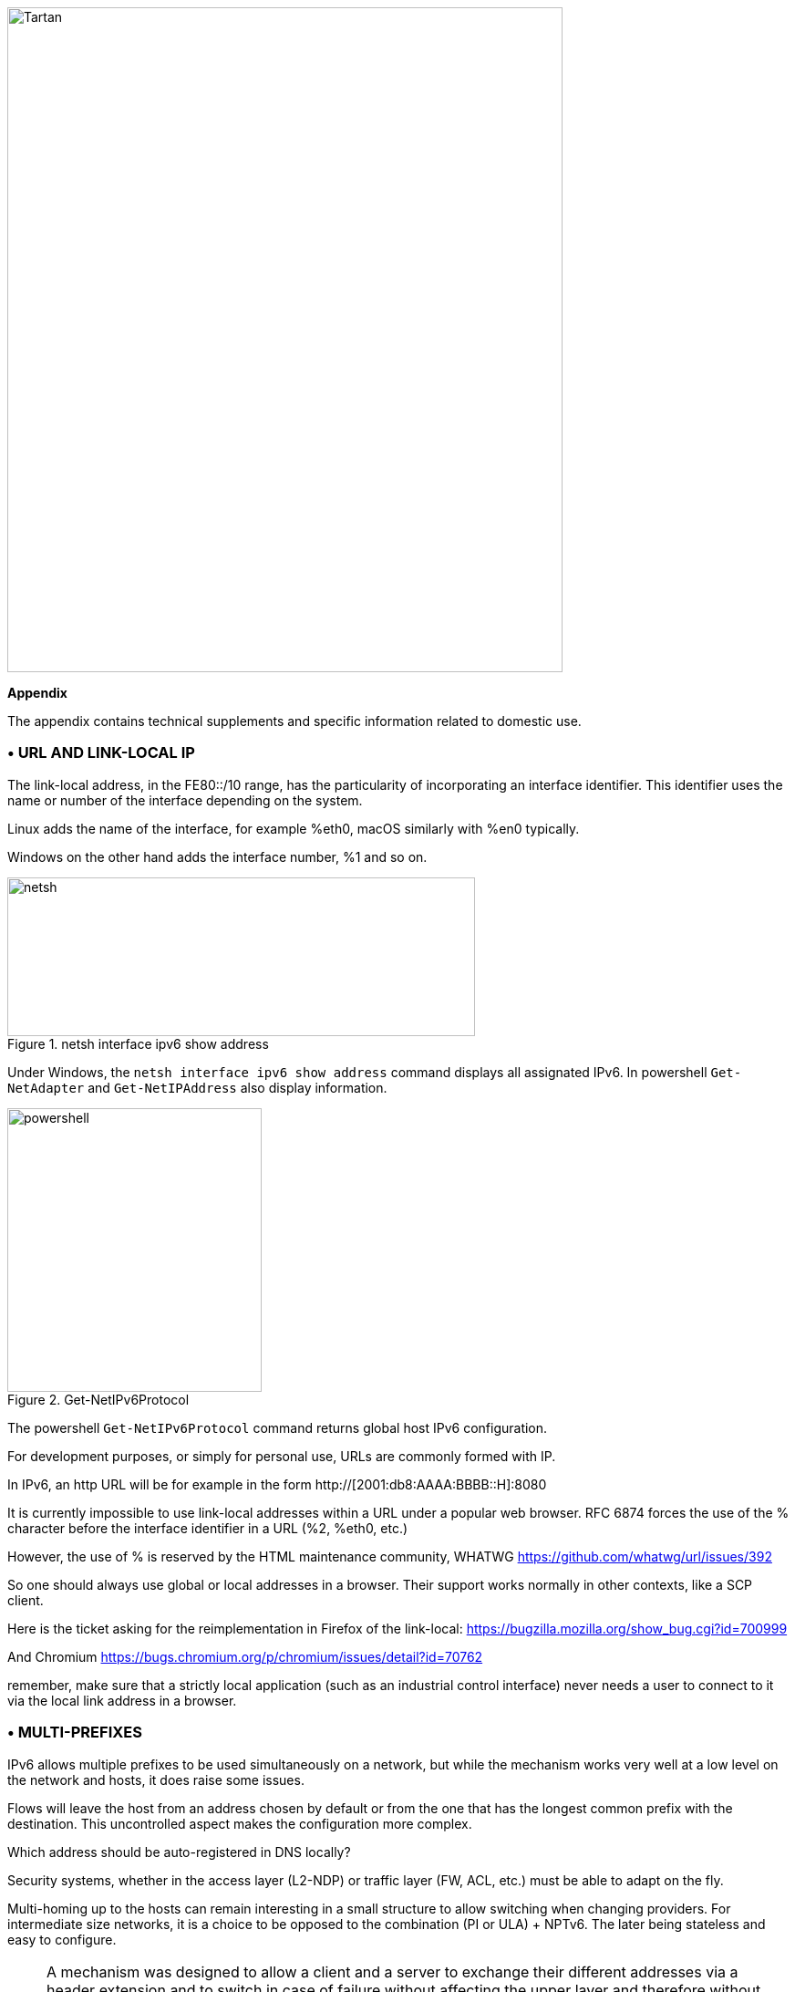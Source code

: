 image::images/image06_01_tartan.jpeg[Tartan,width=609,height=729,align="center"]

<<<

[big]#*Appendix*#    

The appendix contains technical supplements and specific information related to domestic use.

=== • URL AND LINK-LOCAL IP

The link-local address, in the FE80::/10 range, has the particularity of incorporating an interface identifier. 
This identifier uses the name or number of the interface depending on the system.

Linux adds the name of the interface, for example %eth0, macOS similarly with %en0 typically.

Windows on the other hand adds the interface number, %1 and so on.

image::images/image06_02_netsh.png[netsh,width=513,height=174,title="netsh interface ipv6 show address"]

[.blue]#Under Windows, the `netsh interface ipv6 show address` command displays all assignated IPv6. 
In powershell `Get-NetAdapter` and `Get-NetIPAddress` also display information.#

image::images/image06_03_powershell.png[powershell,width=279,height=311,title="Get-NetIPv6Protocol"]

[.blue]#The powershell `Get-NetIPv6Protocol` command returns global host IPv6 configuration.#

For development purposes, or simply for personal use, URLs are commonly formed with IP.

In IPv6, an http URL will be for example in the form http://[2001:db8:AAAA:BBBB::H]:8080

It is currently impossible to use link-local addresses within a URL under a popular web browser. 
RFC 6874 forces the use of the % character before the interface identifier in a URL (%2, %eth0, etc.)

However, the use of % is reserved by the HTML maintenance community, WHATWG https://github.com/whatwg/url/issues/392

So one should always use global or local addresses in a browser. Their support works normally in other contexts, like a SCP client.

Here is the ticket asking for the reimplementation in Firefox of the link-local: https://bugzilla.mozilla.org/show_bug.cgi?id=700999

And Chromium https://bugs.chromium.org/p/chromium/issues/detail?id=70762

remember, make sure that a strictly local application (such as an industrial control interface) never needs a user to connect to it via the local link address in a browser.

=== • MULTI-PREFIXES

IPv6 allows multiple prefixes to be used simultaneously on a network, but while the mechanism works very well at a low level on the network and hosts, it does raise some issues.

Flows will leave the host from an address chosen by default or from the one that has the longest common prefix with the destination. 
This uncontrolled aspect makes the configuration more complex.

Which address should be auto-registered in DNS locally?

Security systems, whether in the access layer (L2-NDP) or traffic layer (FW, ACL, etc.) must be able to adapt on the fly.

Multi-homing up to the hosts can remain interesting in a small structure to allow switching when changing providers. 
For intermediate size networks, it is a choice to be opposed to the combination (PI or ULA) + NPTv6. 
The later being stateless and easy to configure.

[NOTE]
====
A mechanism was designed to allow a client and a server to exchange their different addresses via a header extension and to switch in case of failure without affecting the upper layer and therefore without timeout. 
This was Shim6. They could even authenticate themselves via addresses generated with cryptographic mechanisms (CGA). 
In practice, Shim6 has been dropped, so we remain in the realm of timeout + establishment of a new session in case of loss of a path, or taken into account by a upper layer protocol. 
As far as the OSI model is involved, it should be noted that IP was never supposed to provide this type of mechanism anyway, it is the role of TCP and now QUIC.
====

=== • CONTAINERS

//[#_Toc88922583 .anchor]##image:extracted-media/media/image18.svg[Ordinateur portable contour,width=75,height=75] Marignalspalte ??

==== Docker

Docker operates by default a bridge, a Docker0 interface and attaches ports to NAT44 rules pointing to published container ports. Additional bridges can be created to isolate containers from each other.

The overlay mode leverages VxLAN and allows inter-host communication without worrying about the configuration of the underlying network (in addition to the ability to encrypt, simplify SWARM administration, etc.)

It is therefore difficult to use IPv6, as Docker is designed to provide a total abstraction of the network (and the rest too).

There are several ways to get around this problem:

* Use the "macvlan" mode, which comes down to expose the containers at level 2 as if they were VMs. 
Each with its own MAC. Not very practical and above all difficult to integrate and operate in the ecosystem;
* The more recent IPvlan L2 mode exposes the IPs of the containers behind the same MAC than the host via a lighter mechanism than the classic bridging;
* In its L3 version, IPvlan completely eliminates loop risks and relies on IPv4 subnets and IPv6 prefixes. 
The corresponding routes must be implemented on the network devices, each host having one or more unique prefixes.

In 2016, a developer initiated a project bringing NAT66 in Bridge mode to Docker https://github.com/robbertkl/docker-ipv6nat

He also points out that the absence of NAT leaves all ports accessible in IPv6, and that it is therefore necessary to think about securing access upstream.

For large deployments, we recommend the IPvlan L3 mode.

Do we really need IPv6 in Docker? As indicated in the document, it is interesting to provide IPv6 support on the frontend (for example SLB containers such as traefik, hap, envoy, caddy, etc.). 
Beyond that the backend can stay in IPv4.

//[#_Toc88922584 .anchor]####Kubernetes
==== Kubernetes

Kubernetes exposes by default one IP per Pod (grouping of containers on a host). 
The host is named node. 
Beware of the meaning of Pod which differs here from other solutions. 
The address is taken from the block assigned to the node.

The addressing is thus exposed flat without overlay, facilitating inter-pod communication whether they are in the same node or not. 
The vision of the addressing is therefore identical whether you are inside or outside the solution.

It is therefore very similar to Docker's IPvlan 3 mode.

The management of the network is then handled by one of the many third-party solutions on the market (open source or not).

Finally, the exposure from the outside is usually done through the Kubernetes services combo coupled with a load-balancer, the latter most often external.

IPv6 has been marked by Docker as a stable feature recently, Kubernetes followed with beta support in 1.21 and stable in 1.23. https://kubernetes.io/docs/concepts/services-networking/dual-stack/

Since these releases in late 2021, some cloud providers have already started to roll-out IPv6 on container services and on other managed services indirectly held by containers.

Remember that unless you are running Headless Services, load balancing will always perform address translation.

For outgoing traffic to the Internet, the use of public IPv6 addresses avoids the need for proxying or NAT.

=== • SCADA

A SCADA network is for recall a closed network, often found in industrial world. The point of migrating to IPv6 is relatively limited here. 
The compatibility of industrial solutions with the protocol will take time to reach full maturity. 
However, do not hesitate to mention this compatibility in the optional questions of RFPs and seriously consider v6 only if the whole ecosystem is compatible and tested. 
If your SCADA network is huge, as your business involves many points of presence, IPv6 can still save you IPv4 addressing. 
Implementing 6LoWPAN on embedded hardware can also be a driver. 
But failing that you can always operate in IPv4 addressing overlay/overlap with the rest of the IT since the very principle of SCADA is that it is isolated and not routed to other resources. 
This leaves the overlap treatment to be managed only on the interface elements between the general Information System and the SCADA Information System, elements which are also, for security reasons, rather few.

//=== image:extracted-media/media/image30.svg[Smartphone contour,width=75,height=75]◗ Marginalspalte
=== • NAT64 ON MOBILE CARRIERS NETWORKS

Let's see what is involved when setting up NAT64 between smartphones and the Internet.

//[#_Toc88922587 .anchor]####Service discovery
==== Service discovery

The NAT64 section of the document explains its implementation with workstations. 
Some methods are used to supply hosts with the NAT64 prefix, mainly on mobile platforms. 
This ensures that endpoints are aware that they are located behind a NAT64. 
The main benefits of this awareness are to allow the host to restore DNSSEC validation as well as to permit the operation of literal addresses not only in the IP layer but also when a payload carries it (e.g. SIP without the need for an ALG).

RFC7051 addresses this topic, as well as the following draft:

https://tools.ietf.org/id/draft-ietf-v6ops-nat64-deployment-08.html

One solution is the DNS record ipv4only.arpa which must provide a known answer based on an RFC. 
In this case an A record 192.0.0.170 or 192.0.0.171.

If the response is an AAAA record, e.g. 64:ff9b::192.0.0.170 (here in decimal notation to make it easier for you to read, you who have ventured into the appendix), then a NAT64 platform using the 64:ff9b::/96 prefix is in production. 
For the record, Android does the same thing with the ipv4.google.com DNS record.

The PCP protocol (the one that enables you to open a port on your home router) also offers the possibility to request the existence of a NAT64 prefix.

The RFC mentions other ways, providing the information in the Router Advertisement, or via a DHCPv6 option.

Finally, the good old operator APN configuration on mobiles also allows to push the prefix to smartphones.

PC OSes unfortunately do not support any of these methods on their LAN interfaces. 
Leaving DNS64 in the enterprise for a long time to come.

//[#_Toc108476738 .anchor]####Operation on mobile OSes
==== Operation on mobile OSes

To ensure compatibility with the literal use of IPv4 addresses as well as support for DNSsec signatures, etc., mobile OSes need to be able to use IPv4.

While the 2 main mobile OS implement mechanisms to provide IPV4 compatibility, the implementation differs radically.

Google Android relies on the network and 464 XLAT.

The clatd.conf file provides instructions for CLAT configuration of the endpoint, an IPv6 address that is part of the /64 assigned to the endpoint is mapped (SIIT) with a virtual private IPv4 address. (Often 192.0.0.4). 
The IP stack intercepts any IPv4 packets and translates them into v6. 
In the other direction, as soon as a packet arrives on the address reserved for the CLAT it is translated into IPv4. 
The development can be followed here https://android-review.googlesource.com/q/project:platform%252Fexternal%252Fandroid-clat

Apple iOS takes advantage of the rather limited openness of its system to deal with the problem from the upper layers. 
Thus, the frameworks (CFNetwork at the lower level, Cocoa URL loading system at the higher level) as well as the WebKit mandatory browsing rendering engine directly convert any IPv4 address into the one returned by the synthesis of the NAT64 prefix with said address. 
Thus, no IPv4 packet is ever really created. 
This way is more efficient from an energetical point of view.

//[#_Toc88922589 .anchor]####Connection sharing
==== Connection sharing

Also known as hotspot or tethering, sharing involves providing dual-stack WiFi to hosts that are unaware that only IPv6 is supplied to the router, in this instance a smartphone.

464 XLAT comes to the rescue, the phone will act as a CLAT in conjunction with the NAT64 (PLAT) of the carrier network. 
Same operation on Android and iOS:

Instead of performing a stateful NAT44 followed by a NAT46, it will create a stateless mapping rule (SIIT) between the hotspot's IPv4 network (/24 most often) and a piece of the /64 IPv6 it owns. 
Thus no need for a state table and no port change on the phone side. 
The traffic will then undergo the stateful NAT64 of the carrier to switch back to IPv4 on the internet.

Remember, the IPv6 header being longer, the first gateway may have to fragment traffic. 
So don't be surprised if uploading a file is slowed down by CLAT. 
ARM SoCs currently available on the market offer hardware support for all 464 XLAT operations to avoid such problems.

//=== image:extracted-media/media/image26.svg[Empreintes contour,width=75,height=75]◗ IPV4 PORT SHARING Mariginalspalte
=== • IPv4 PORT SHARING

The Address + Port techniques are briefly covered in the section on transition mechanisms. (4rd and MAP-T/E for the most recent ones). 
Hosts behind a home router using such a mechanism are not aware that only part of the 65,535 ports is assigned to their WAN.

Nothing very worrying, except when a program requires a port to be opened (UPnP, NAT-PMP) and the router forgets that it doesn't have access to all the ports as well. 
It will sometimes return a port outside the range assigned to the subscriber. 
This is like playing Russian roulette with some P2P exchanges.

RFC 6269 discusses the problems associated with sharing, including the one mentioned here that occurs with carriers that have implemented it a bit too quickly and loosely.

An ISP should not share IPs between more than 16 customers.

image::images/image06_04_map.png[MAP A+P,width=546,height=90,title="MAP A+P port sharing simulation"]

In this example, IPv4 are shared between 4 customers http://map46.cisco.com/MAP.php

=== • RFC DRAFTS TO SAVE IPv4

Some people are striving to extend the life of IPv4 by finding ways to increase its addressing capabilities.

Several drafts have existed, the most recent ones seem to be:

https://www.ietf.org/id/draft-schoen-intarea-unicast-0-00.html

https://www.ietf.org/id/draft-schoen-intarea-unicast-127-00.html

https://www.ietf.org/id/draft-schoen-intarea-unicast-240-00.html

Needless to say, updating all IP stacks of PC OS, smartphones, routers, etc. to support these changes would require much more effort than switching to IPv6.

Nevertheless, 240/4 is officially supported by at least 2 major manufacturers as well as Google GCP.

On a different front, the EzIP proposal is in its ninth iteration, if you like NAT read it:

https://datatracker.ietf.org/doc/html/draft-chen-ati-adaptive-ipv4-address-space-09

=== • EXAMPLES OF IPV6 IMPLEMENTATION PROBLEMS

Here are some examples of implementation bugs encountered when using IPv6.

//[#_Toc85149062 .anchor]####Non-decommissioning of routes
==== Non-decommissioning of routes

With IPv4, you either have connectivity or you don't. 
As soon as you switch to dual-stack, how can you be sure of the availability of IPv6 connectivity? 
Happy Eyeballs can help, but it generates a delay and is not designed to compensate a prolonged absence of IPv6 connectivity.

For example, the ISPs routers with LTE backup often have only IPv4 on the backup link. 
When the backup is triggered, some routers continue to send RAs to declare themselves as the default router and announce an IPv6 prefix that is no longer usable since IPv6 connectivity is completely broken.

This problem also appears during renumbering. 
In IPv4 NAT44 makes the local network independent of the WAN addressing. 
With IPv6 this is no longer the case (except when using ULA + NPTv6 combo). 
So on the rare occasions when a consumer ISP renumbers its network, customers may experience a temporary loss of connectivity while the old RA information is still in cache.

Section 6.3.5 of RFC 4861 states that hosts must purge the prefix if the timer expires or if the router no longer announces itself as default. 
But in our case the router still exists and is still reachable via its local link address. 
The hosts will wait for the prefix timer to expire before deleting the interface address(es) using the old prefix. 
The endpoints will therefore still send packets to the router, but with a source address belonging to the old prefix... 
It is difficult to expect a response, and without aggressive timer settings it can easily take 1800 seconds, half an hour. 
We can only recommend to carriers to lower the expiration times to a value below one minute.

People who want to play with IPv6 multihoming will quickly encounter similar failover problems.

//[#_Toc85149063 .anchor]####Unexpected use of IPv4 prefix representation
==== Unexpected use of IPv4 prefix representation

In order to simplify your information system, you have decided to use only the IPv6 notation in your CMDB. 
So you use the prefix ::ffff:0:0/96 to indicate an IPv4 in your configuration scripts, etc.

Strangely, your script creates an ACL rule/policy, but then is unable to find it in its check and ends its execution on a failure. 
However, the concerned flow works.

In fact the configured system simply decided to translate the notation of an IPv4 with ::ffff:0:0/96 back to the classic IPv4 notation.

This kind of behaviour have existed on some F5 products for example: https://cdn.f5.com/product/bugtracker/ID669888.html

Practical, but to be considered in automations.

image::images/image06_05_ping.png[ping,width=477,height=76,title="We can encounter this automatic conversion in common tools, such as Windows ping"]

//[#_Toc85149064 .anchor]####Incompatible input fields
==== Incompatible input fields

When entering an IPv6, the field checks are sometimes inadequate. 
One can find the following glitches in graphical environments and, more rarely, in a command line environment.

A completely incompatible field will reject an address that is not in IPv4 form, but subtleties can get through the checks. 
For example, sometimes the [ ] used to separate the address from the port is not taken into account. 
.
Thus the entry of [2001:db8::2D5E]:8443 may be transformed by the software into 2001:db8::2D5E:8443 .

=== • WASTE OF ADDRESSING SPACE

Yes, there are plenty of IPv6 addresses! 
Internet is full of wise calculations to explain us that 2E128 is equal to 3,4 * 10E38 addresses, that is to say 667 sextillions by m² of terrestrial surface. 
Number moreover close to the constant of Avogadro point out others (~6,02*10E23).

So, of course, with sentences like "we could address each sand grain up to 2km deep" we feel that we can do anything.

However, an IPv6 address is not a license plate or a phone number. 
It mostly follows a construction based upon a /64 prefix. 
Moreover, these prefixes are part of a subset reserved for global routing and assigned by the continental manager (RIR).

Thus, a large company that gets a /29 can logically create 34 billion of networks. 
If we now count the number of facilities in /48, that's 524,288.

The Indian post with its 160,000 post offices is therefore quiet... 
Well, unless someone decides that the guest WiFi and the smart building IoT project each need their respective /48 per site, because security/policy/delegation/internal organization (strike out the irrelevant) requires it. 
This will make you chuckle, but look back at IPv4, this kind of reasoning is far too widespread.

=== • USE OF ADDRESS UNICITY FOR OTHER PURPOSES

The huge number of possible addresses has given engineers ideas for how to manipulate them based on the precise identification of the user and/or the resource to be accessed.

Here are some examples:

* Assign different IPv6 addresses to a server for each client connecting to it? 
In case of a DDoS we can block only the concerned address without affecting the other clients connecting to the same machine. 
The future friend of RTBH?
* Include an authentication directly in the address that evolves over time? 
This is the principle of the IPv6 TOTP provided by this SSH server project whose IP changes every 30 seconds. https://github.com/mikroskeem/tosh
* Assigning directly data such as streaming video chunks and no longer the server that hosts them, this is for example the object of the following patent https://patents.justia.com/patent/11134052

Allocating a huge number of addresses to each server can quickly overload the NDP cache.

These uses are still possible if we assign a /64 prefix directly to the server, as described in RFC 8273. 
This is what we already do with containers as described above with the example of Kubernetes nodes. 
These /64 could as well be handled by Load Balancers.

For systems with regular change of address it implies to reassemble a session each time, but after all, it would never be more than a new use of the 0-RTT of QUIC for example.

=== • SRv6

Segment Routing is spreading rapidly among carriers and GAFAMs. 
Currently SR-MPLS leads the deployments, but forecasts show that its counterpart based on a simple IPV6 data-plane will take over within a few semesters.

Mastery of IPv6 transport and this sector-dominant IGP, IS-IS, will quickly become a must for any large network.

In addition to SR's contributions in terms of dynamic and adaptive topology, telemetry and the possibility of including service-oriented fields (security group, application identifier...) within the SRH header, it will undoubtedly be the first to replace the entirety of existing stacks of layers protocols.

Thus beyond the backbone, it will probably replace the VxLAN + EVPN pair in the datacenter, as well as the closed SDN Campus solutions. 
Offering a true end-to-end service without compromise.

The fields of service will then allow for a true dynamic policy application, no longer based upon address ranges etc., but rather on additional information. 
All this without proprietary technology, but being usable by both physical and virtual service devices (VNF).

Later on, these fields will probably be inserted by the host itself, so that information provided directly by the application can be passed on to it. 
The 1st hop router will still be in charge of adding the selected path. 
On the server side, we have seen the integration of VTEP termination (VxLAN, and sometimes GENEVE) coming down from the Top of Rack switches to the servers themselves. 
In the same way, we will probably witness full SRv6 processing on servers, including topology management, thanks in particular to the arrival of Network Processor Units (NPUs, not to be confused with Neural Processor Units) and IPUs (Infrastructure Processing Units).

Manufacturers are currently pushing companies to make the transition towards SR-MPLS, only to come back later with SRv6. 
However, we may soon start to assist to direct SRv6 transition on corporate network and not longer only on carrier’s networks.

=== • THREAD

Thread is a IoT oriented network protocol pushed by the Thread Group https://www.threadgroup.org/ .

image::images/image06_06_thread-logo.png[Logo of Thread,width=125,height=23,title="Thread logo"] 

Its purpose is to provide a mesh communication network between home automation devices based on 6LoWPAN. 
It exploits IPv6 with notions of scope, router nodes and children. 
Check the OpenThread open source project page https://openthread.io/guides/thread-primer/ipv6-addressing .

The smart home connectivity standard *Matter* is built with it.

=== • SELF-HOSTING AND RESIDENTIAL USE

The experience of implementing IPv6 on a simple home network allows to easily understand some of the differences compared to IPv4. 
In particular, we will see here the exposure of services to the outside world.

Although these examples can be used in a small structure, we remind you that it is essential to have a real filtering and analysis layer at the entrance of the Internet on a production system, even small.

//[#_Toc85149302 .anchor]####Addressing and DNS publication
==== Addressing and DNS publication

Most of the time, consumer carriers only provide a /64 without the possibility of using the other prefixes assigned to the router (often in a /56).

It is also impossible to ensure the stability of the prefix over time (unless there is a contractual commitment).

The address of each machine to be exposed must therefore be published independently, whereas we used to publish the WAN IPv4 address and play with the NAT44 ports.

We will start by making sure that the machines use a stable address (typically based on MAC or stable privacy, which is desirable).

We will then use a dynamic IPv6 DNS service, for example Dynu, DuckDNS, etc.

There are several methods to trace the IP/ AAAA DNS record pair directly on a machine:

* Query script with auto detection of the address by the API server of the DNS service;
* Script retrieving the public IP via a third-party API (e.g. api6.ipify.org) then forwarding to the DNS service;
* Script retrieving the IP from the system interface (be careful to use the public stable one);
* Software agent of the service.

It is also possible to rely on a router and its NDP information, but then we leave the simple use of the carrier device.

//[#_Toc108476752 .anchor]####Flow opening
===== Flow openinng

The provisioning of a firewall in IPv6 is unevenly treated by operators. 
Some have implemented it very late in All or Nothing mode, others offer a granularity similar to what we find in IPv4.

//very specific to France ... may be other examples e.g. Speedport Germany Telekom and FritzBox
Let's take the example of an Orange ISP LiveBox 4. 
In IPv4 the opening is done in the network section.

image::images/image06_07_orange-router.png[Webinterface organge ISP router,width=520,height=380,title="IPv4 Orange ISP LiveBox 4 (France)"]

In IPv4 we are used to have different ports between internal and external, which avoids having to change the ports on the servers, but prevents publishing several machines on the same external port (unless you go through an intermediate reverse proxy)

In IPv6 the situation is the exact opposite, each machine has its IP and therefore its 65535 ports, but one must necessarily use the same port number internally and externally because of the absence of translation (PAT).

At Orange ISP the configuration is in the firewall section.

image::images/image06_08_orangeIPv6.png[Webinterface IPv6width=483,height=230,title="IPv6 Orange ISP LiveBox 4 (France)"]

//[#_Toc85149304 .anchor]####Reachability test
==== Reachability test

The test can be conducted via an online port scanner such as http://www.ipv6scanner.com/

image::images/image06_09_ipscan.png[Port scan result,width=566,height=90,title="Port scan result"]

Here everything is in line, otherwise remember that Happy-Eyeballs V2 will switch the connection back to IPv4 in the absence of a v6 response.

Some providers don't offer fine firewalls, this is the case of Iliad Free which has long been hiding behind the fact that the RFC on CPE recommends, but does not impose stateful filtering. 
Free has only offered an IPv6 firewall since 2020 and it is very light. 
Many customers are asking for the implementation of a real firewall on the bugtracker https://dev.freebox.fr/bugs/index.php?string=ipv6&project=9&type%5B%5D=&sev%5B%5D=&pri%5B%5D=&due%5B%5D=&reported%5B%5D=&cat%5B%5D=&status%5B%5D=open&opened=&dev=&closed=&duedatefrom=&duedateto=&changedfrom=&changedto=&openedfrom=&openedto=&closedfrom=&closedto=&do=index

=== • HOST-INITIATED AUTO OPENING

Discussed earlier in the document, PCP V2 allows a port to be opened by the router on request by an application. 
Generally for P2P uses.

image::images/image06_10_PCP.png[Wireshark,width=542,height=272,title="Wireshark PCP v2 IPv6"]

Example of Wireshark capture of PCP V2 with the filter "udp.port eq 5351". 
We notice opening requests both in IPv4 and IPv6.

image::images/image06_11_wirehark.png[Wireshark,width=548,height=226,title="Wireshark PCP v2 IPv4"]

Observe that the IPv4 version of the request has its internal IP written as an IPv6 represented IPv4, and that the WAN address is set to 0.0.0.0 since it is the router's IPv4 WAN anyway (again in the same form with ::ffff: )

This is a world away from the heavy XML of UPnP-IGD requiring the exchange of many packets.

//image:extracted-media/media/image32.svg[Conception web contour,width=75,height=75]◗ Marginalspalte ??
=== •  EVOLUTION OF ONLINE GAMING

Currently, the gaming industry does not integrate IPv6 into its communications between players and servers. 
The impact of IPv4 CG-NAT and other IPv4aaS mechanisms could be avoided with an effort from the studios.

Games where the party is managed by a dedicated server should switch their server to dual stack and favor IPv6 when it is available.

For P2P games where one of the players hosts the game, it would be good to include in the host election algorithms a weighted element based on the availability of the dual-stack if for example at least 40% of the players in the game have active IPv6.

=== • WHAT TO EXPECT FROM CONSUMER CARRIERS?

Regulators bodies should ask carriers to implement the following mechanisms in addition to IPv6 on fixed connections (xDSL, FTTh, fixed 4/5G, Low Orbit SAT,etc.):

* A fine tunable firewall, based dynamically on the address set tracking for each host and the match with the MAC address in the NDP table;
* Provisioning of at least 2 /60 prefixes in addition to the default prefix upon a simple DHCPv6-PD request from another router. 
It would be convenient for carriers to also offer the possibility to implement static routes on at least one documented IPv4 RFC1918 block on their side;
* IPv6 renumbering management avoiding blackouts, typically by adjusting RA timers;
* Clear information in the modem interface about the IPv4 and IPv6 access mode, as well as the mapped port range in the case of an IPv4 A+P sharing approach (4rd, MAP-x, etc.);
* The option to use a third-party router at a time when IPv4 A+P sharing mechanisms make the provider's router even more exclusive.

On mobile connectivity, it would be relevant to support PCP v2 on the endpoints, especially on the connection sharing APN. 
This would allow customers to take full advantage of IPv6 end-to-end when using hotspots. 
DHCP-PD support would also be very handy for specific cases of multi-network sharing with multiple /64.

//#### End of chapter ####